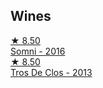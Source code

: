 
** Wines

#+begin_export html
<div class="flex-container">
  <a class="flex-item flex-item-left" href="/wines/be4967c7-99b0-4dd7-9ad2-aa794161097d.html">
    <img class="flex-bottle" src="/images/be/4967c7-99b0-4dd7-9ad2-aa794161097d/2020-11-11-13-27-32-66BA39E2-1E0B-426D-82F6-079244BF7A31-1-105-c.webp"></img>
    <section class="h">★ 8.50</section>
    <section class="h text-bolder">Somni - 2016</section>
  </a>

  <a class="flex-item flex-item-right" href="/wines/695bbc4e-f480-49d6-addd-7cea55afba0a.html">
    <img class="flex-bottle" src="/images/69/5bbc4e-f480-49d6-addd-7cea55afba0a/2022-10-13-15-01-05-IMG-2739.webp"></img>
    <section class="h">★ 8.50</section>
    <section class="h text-bolder">Tros De Clos - 2013</section>
  </a>

</div>
#+end_export
